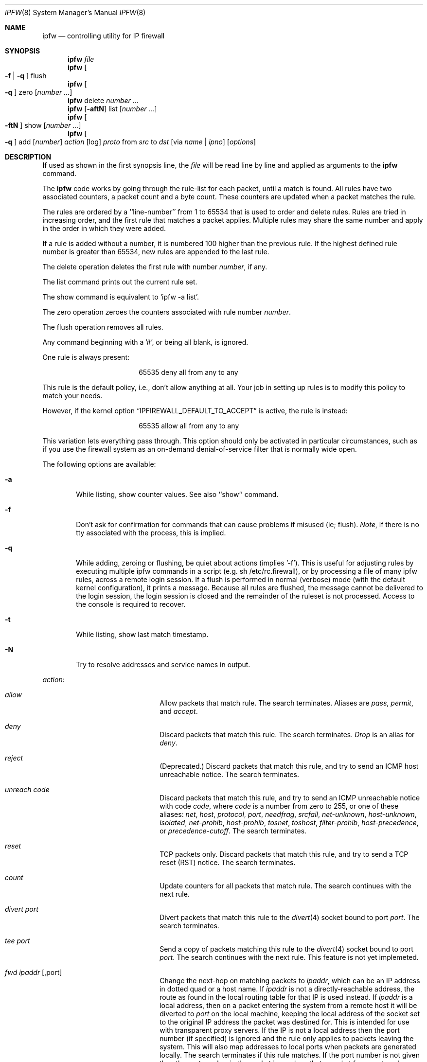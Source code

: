 .Dd July 20, 1996
.Dt IPFW 8 SMM
.Os FreeBSD
.Sh NAME
.Nm ipfw
.Nd controlling utility for IP firewall
.Sh SYNOPSIS
.Nm
.Ar file
.Nm ipfw
.Oo
.Fl f
|
.Fl q
.Oc
flush
.Nm ipfw
.Oo
.Fl q
.Oc
zero
.Op Ar number ...
.Nm ipfw
delete
.Ar number ...
.Nm ipfw
.Op Fl aftN
list
.Op Ar number ...
.Nm ipfw
.Oo
.Fl ftN
.Oc
show
.Op Ar number ...
.Nm ipfw
.Oo
.Fl q
.Oc
add
.Op Ar number
.Ar action 
.Op log
.Ar proto
from
.Ar src
to
.Ar dst
.Op via Ar name | ipno
.Op Ar options
.Sh DESCRIPTION
If used as shown in the first synopsis line, the
.Ar file
will be read line by line and applied as arguments to the 
.Nm
command.
.Pp
The
.Nm
code works by going through the rule-list for each packet,
until a match is found.
All rules have two associated counters, a packet count and
a byte count.
These counters are updated when a packet matches the rule.
.Pp
The rules are ordered by a ``line-number'' from 1 to 65534 that is used
to order and delete rules. Rules are tried in increasing order, and the
first rule that matches a packet applies.
Multiple rules may share the same number and apply in
the order in which they were added.
.Pp
If a rule is added without a number, it is numbered 100 higher
than the previous rule. If the highest defined rule number is
greater than 65534, new rules are appended to the last rule.
.Pp
The delete operation deletes the first rule with number
.Ar number ,
if any.
.Pp
The list command prints out the current rule set.
.Pp
The show command is equivalent to `ipfw -a list'.
.Pp
The zero operation zeroes the counters associated with rule number
.Ar number .
.Pp
The flush operation removes all rules.
.Pp
Any command beginning with a '#', or being all blank, is ignored.
.Pp
One rule is always present:
.Bd -literal -offset center
65535 deny all from any to any
.Ed
.Pp
This rule is the default policy, i.e., don't allow anything at all.
Your job in setting up rules is to modify this policy to match your
needs.
.Pp
However, if the kernel option
.Dq IPFIREWALL_DEFAULT_TO_ACCEPT
is active, the rule is instead:
.Bd -literal -offset center
65535 allow all from any to any
.Ed
.Pp
This variation lets everything pass through.  This option should only be
activated in particular circumstances, such as if you use the firewall
system as an on-demand denial-of-service filter that is normally wide open.
.Pp
The following options are available:
.Bl -tag -width flag
.It Fl a
While listing, show counter values.  See also ``show'' command.
.It Fl f
Don't ask for confirmation for commands that can cause problems if misused
(ie; flush).
.Ar Note ,
if there is no tty associated with the process, this is implied.
.It Fl q
While adding, zeroing or flushing, be quiet about actions (implies '-f'). 
This is useful for adjusting rules by executing multiple ipfw commands in a
script (e.g. sh /etc/rc.firewall), or by processing a file of many ipfw rules,
across a remote login session.  If a flush is performed in normal
(verbose) mode (with the default kernel configuration), it prints a message.
Because all rules are flushed, the
message cannot be delivered to the login session, the login session is
closed and the remainder of the ruleset is not processed.  Access to the
console is required to recover.
.It Fl t
While listing, show last match timestamp.
.It Fl N
Try to resolve addresses and service names in output.
.El
.Pp
.Ar action :
.Bl -hang -offset flag -width 1234567890123456
.It Ar allow
Allow packets that match rule.
The search terminates. Aliases are
.Ar pass ,
.Ar permit ,
and
.Ar accept .
.It Ar deny
Discard packets that match this rule.
The search terminates.
.Ar Drop
is an alias for
.Ar deny .
.It Ar reject
(Deprecated.) Discard packets that match this rule, and try to send an ICMP
host unreachable notice.
The search terminates.
.It Ar unreach code
Discard packets that match this rule, and try to send an ICMP
unreachable notice with code
.Ar code ,
where
.Ar code
is a number from zero to 255, or one of these aliases:
.Ar net ,
.Ar host ,
.Ar protocol ,
.Ar port ,
.Ar needfrag ,
.Ar srcfail ,
.Ar net-unknown ,
.Ar host-unknown ,
.Ar isolated ,
.Ar net-prohib ,
.Ar host-prohib ,
.Ar tosnet ,
.Ar toshost ,
.Ar filter-prohib ,
.Ar host-precedence ,
or
.Ar precedence-cutoff .
The search terminates.
.It Ar reset
TCP packets only. Discard packets that match this rule,
and try to send a TCP reset (RST) notice.
The search terminates.
.It Ar count
Update counters for all packets that match rule.
The search continues with the next rule.
.It Ar divert port
Divert packets that match this rule to the
.Xr divert 4
socket bound to port
.Ar port .
The search terminates.
.It Ar tee port
Send a copy of packets matching this rule to the
.Xr divert 4
socket bound to port
.Ar port .
The search continues with the next rule. This feature is not yet implemeted.
.It Ar fwd ipaddr Op ,port
Change the next-hop on matching packets to
.Ar ipaddr ,
which can be an IP address in dotted quad or a host name.
If
.Ar ipaddr
is not a directly-reachable address, the route 
as found in the local routing table for that IP is used
instead.
If
.Ar ipaddr
is a local address, then on a packet entering the system from a remote
host it will be diverted to
.Ar port
on the local machine, keeping the local address of the socket set
to the original IP address the packet was destined for. This is intended
for use with transparent proxy servers. If the IP is not
a local address then the port number (if specified) is ignored and
the rule only applies to packets leaving the system. This will
also map addresses to local ports when packets are generated locally.
The search terminates if this rule matches. If the port number is not 
given then the port number in the packet is used, so that a packet for
an external machine port Y would be forwarded to local port Y. The kernel
must have been compiled with optiions IPFIREWALL_FORWARD.
.It Ar skipto number
Skip all subsequent rules numbered less than
.Ar number .
The search continues with the first rule numbered
.Ar number
or higher.
.El
.Pp
If a packet matches more than one
.Ar divert
and/or
.Ar tee
rule, all but the last are ignored.
.Pp
If the kernel was compiled with
.Dv IPFIREWALL_VERBOSE ,
then when a packet matches a rule with the ``log''
keyword a message will be printed on the console.
If the kernel was compiled with the
.Dv IPFIREWALL_VERBOSE_LIMIT
option, then logging will cease after the number of packets
specified by the option are received for that particular
chain entry.  Logging may then be re-enabled by clearing
the packet counter for that entry.
.Pp
Console logging and the log limit are adjustable dynamically
through the
.Xr sysctl 8
interface.
.Pp
.Ar proto :
.Bl -hang -offset flag -width 1234567890123456
.It Ar ip
All packets match. The alias
.Ar all
has the same effect.
.It Ar tcp
Only TCP packets match.
.It Ar udp
Only UDP packets match.
.It Ar icmp
Only ICMP packets match.
.It Ar <number|name>
Only packets for the specified protocol matches (see
.Pa /etc/protocols
for a complete list).
.El
.Pp
.Ar src 
and
.Ar dst :
.Bl -hang -offset flag
.It Ar <address/mask>
.Op Ar ports
.El
.Pp
The
.Em <address/mask>
may be specified as:
.Bl -hang -offset flag -width 1234567890123456
.It Ar ipno
An ipnumber of the form 1.2.3.4.
Only this exact ip number match the rule.
.It Ar ipno/bits
An ipnumber with a mask width of the form 1.2.3.4/24.
In this case all ip numbers from 1.2.3.0 to 1.2.3.255 will match.
.It Ar ipno:mask
An ipnumber with a mask width of the form 1.2.3.4:255.255.240.0.
In this case all ip numbers from 1.2.0.0 to 1.2.15.255 will match.
.El
.Pp
The sense of the match can be inverted by preceding an address with the
``not'' modifier, causing all other addresses to be matched instead. This
does not affect the selection of port numbers.
.Pp
With the TCP and UDP protocols, optional
.Em ports
may be specified as:
.Pp
.Bl -hang -offset flag
.It Ns {port|port-port} Ns Op ,port Ns Op ,...
.El
.Pp
Service names (from 
.Pa /etc/services )
may be used instead of numeric port values.
A range may only be specified as the first value,
and the length of the port list is limited to
.Dv IP_FW_MAX_PORTS
(as defined in 
.Pa /usr/src/sys/netinet/ip_fw.h )
ports.
.Pp
Fragmented packets which have a non-zero offset (i.e. not the first
fragment) will never match a rule which has one or more port
specifications.  See the
.Ar frag
option for details on matching fragmented packets.
.Pp
Rules can apply to packets when they are incoming, or outgoing, or both.
The
.Ar in
keyword indicates the rule should only match incoming packets.
The
.Ar out
keyword indicates the rule should only match outgoing packets.
.Pp
To match packets going through a certain interface, specify
the interface using
.Ar via :
.Bl -hang -offset flag -width 1234567890123456
.It Ar via ifX
Packet must be going through interface
.Ar ifX.
.It Ar via if*
Packet must be going through interface
.Ar ifX ,
where X is any unit number.
.It Ar via any
Packet must be going through
.Em some
interface.
.It Ar via ipno
Packet must be going through the interface having IP address
.Ar ipno .
.El
.Pp
The
.Ar via
keyword causes the interface to always be checked.
If
.Ar recv
or
.Ar xmit
is used instead of
.Ar via ,
then the only receive or transmit interface (respectively) is checked.
By specifying both, it is possible to match packets based on both receive
and transmit interface, e.g.:
.Pp
.Dl "ipfw add 100 deny ip from any to any out recv ed0 xmit ed1"
.Pp
The
.Ar recv
interface can be tested on either incoming or outgoing packets, while the
.Ar xmit
interface can only be tested on outgoing packets. So
.Ar out
is required (and
.Ar in
invalid) whenver
.Ar xmit
is used. Specifying
.Ar via
together with
.Ar xmit
or
.Ar recv
is invalid.
.Pp
A packet may not have a receive or transmit interface: packets originating
from the local host have no receive interface. while packets destined for
the local host have no transmit interface.
.Pp
Additional
.Ar options :
.Bl -hang -offset flag -width 1234567890123456
.It frag
Matches if the packet is a fragment and this is not the first fragment
of the datagram.
.Ar frag
may not be used in conjunction with either
.Ar tcpflags
or TCP/UDP port specifications.
.It in
Matches if this packet was on the way in.
.It out
Matches if this packet was on the way out.
.It ipoptions Ar spec
Matches if the IP header contains the comma separated list of 
options specified in
.Ar spec .
The supported IP options are:
.Ar ssrr 
(strict source route),
.Ar lsrr 
(loose source route),
.Ar rr 
(record packet route), and
.Ar ts 
(timestamp).
The absence of a particular option may be denoted
with a ``!''.
.It established
Matches packets that have the RST or ACK bits set.
TCP packets only.
.It setup
Matches packets that have the SYN bit set but no ACK bit.
TCP packets only.
.It tcpflags Ar spec
Matches if the TCP header contains the comma separated list of
flags specified in
.Ar spec .
The supported TCP flags are:
.Ar fin ,
.Ar syn ,
.Ar rst ,
.Ar psh ,
.Ar ack ,
and
.Ar urg .
The absence of a particular flag may be denoted
with a ``!''.
A rule which contains a
.Ar tcpflags
specification can never match a fragmented packet which has
a non-zero offset.  See the
.Ar frag
option for details on matching fragmented packets.
.It icmptypes Ar types
Matches if the ICMP type is in the list
.Ar types .
The list may be specified as any combination of ranges
or individual types separated by commas.
.El
.Sh CHECKLIST
Here are some important points to consider when designing your
rules:
.Bl -bullet -hang -offset flag 
.It 
Remember that you filter both packets going in and out.
Most connections need packets going in both directions.
.It
Remember to test very carefully.
It is a good idea to be near the console when doing this.
.It
Don't forget the loopback interface.
.El
.Sh FINE POINTS
There is one kind of packet that the firewall will always discard,
that is an IP fragment with a fragment offset of one.
This is a valid packet, but it only has one use, to try to circumvent
firewalls.
.Pp
If you are logged in over a network, loading the LKM version of
.Nm
is probably not as straightforward as you would think.
I recommend this command line:
.Bd -literal -offset center
modload /lkm/ipfw_mod.o && \e
ipfw add 32000 allow all from any to any
.Ed
.Pp
Along the same lines, doing an
.Bd -literal -offset center
ipfw flush
.Ed
.Pp
in similar surroundings is also a bad idea.
.Sh PACKET DIVERSION
A divert socket bound to the specified port will receive all packets diverted
to that port; see
.Xr divert 4 .
If no socket is bound to the destination port, or if the kernel
wasn't compiled with divert socket support, diverted packets are dropped.
.Sh EXAMPLES
This command adds an entry which denies all tcp packets from
.Em cracker.evil.org
to the telnet port of
.Em wolf.tambov.su
from being forwarded by the host:
.Pp
.Dl ipfw add deny tcp from cracker.evil.org to wolf.tambov.su 23
.Pp 
This one disallows any connection from the entire crackers network to
my host:
.Pp
.Dl ipfw addf deny all from 123.45.67.0/24 to my.host.org
.Pp
Here is a good usage of the list command to see accounting records
and timestamp information:
.Pp
.Dl ipfw -at l
.Pp
or in short form without timestamps:
.Pp
.Dl ipfw -a l
.Pp
This rule diverts all incoming packets from 192.168.2.0/24 to divert port 5000:
.Pp
.Dl ipfw divert 5000 all from 192.168.2.0/24 to any in
.Sh SEE ALSO
.Xr divert 4 ,
.Xr ip 4 ,
.Xr ipfirewall 4 ,
.Xr protocols 5 ,
.Xr services 5 ,
.Xr reboot 8 ,
.Xr sysctl 8 ,
.Xr syslogd 8
.Sh BUGS
.Pp
.Em WARNING!!WARNING!!WARNING!!WARNING!!WARNING!!WARNING!!WARNING!!
.Pp
This program can put your computer in rather unusable state. When
using it for the first time, work on the console of the computer, and
do
.Em NOT
do anything you don't understand.
.Pp
When manipulating/adding chain entries, service and protocol names are
not accepted.
.Pp
Incoming packet fragments diverted by
.Ar divert
are reassembled before delivery to the socket, whereas fragments diverted via
.Ar tee
are not.
.Pp
Port aliases containing dashes cannot be first in a list.
.Sh AUTHORS
.An Ugen J. S. Antsilevich ,
.An Poul-Henning Kamp ,
.An Alex Nash ,
.An Archie Cobbs .
API based upon code written by
.An Daniel Boulet
for BSDI.
.Sh HISTORY
.Nm
first appeared in
.Fx 2.0 .
